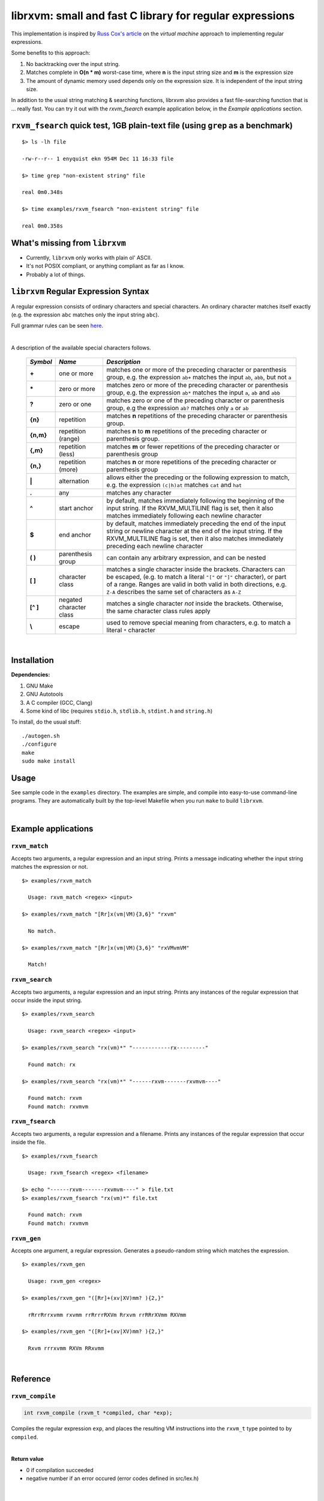 librxvm: small and fast C library for regular expressions
============================================================

This implementation is inspired by
`Russ Cox's article <https://swtch.com/~rsc/regexp/regexp2.html>`_ on the
*virtual machine* approach to implementing regular expressions.

Some benefits to this approach:

#. No backtracking over the input string.
#. Matches complete in **O(n * m)** worst-case time, where **n** is the
   input string size and **m** is the expression size
#. The amount of dynamic memory used depends only on the expression size. It is
   independent of the input string size.

In addition to the usual string matching & searching functions, librxvm also
provides a fast file-searching function that is ... really fast. You can try it
out with the `rxvm_fsearch` example application below, in the
*Example applications* section.

``rxvm_fsearch`` quick test, 1GB plain-text file (using ``grep`` as a benchmark)
--------------------------------------------------------------------------------

::

   $> ls -lh file

   -rw-r--r-- 1 enyquist ekn 954M Dec 11 16:33 file

   $> time grep "non-existent string" file

   real 0m0.348s

   $> time examples/rxvm_fsearch "non-existent string" file

   real 0m0.358s

What's missing from ``librxvm``
-------------------------------

* Currently, ``librxvm`` only works with plain ol' ASCII.
* It's not POSIX compliant, or anything compliant as far as I know.
* Probably a lot of things.

``librxvm`` Regular Expression Syntax
-------------------------------------

A regular expression consists of ordinary characters and special characters.
An ordinary character matches itself exactly (e.g. the expression ``abc``
matches only the input string ``abc``).

Full grammar rules can be seen `here <https://github.com/eriknyquist/regexvm/blob/master/tests/grammar.txt>`_.

|

A description of the available special characters follows.


    +---------+-----------------------+---------------------------------------+
    |*Symbol* | *Name*                | *Description*                         |
    +=========+=======================+=======================================+
    | **+**   | one or more           | matches one or more of the preceding  |
    |         |                       | character or parenthesis group, e.g.  |
    |         |                       | the expression ``ab+`` matches the    |
    |         |                       | input ``ab``, ``abb``, but not ``a``  |
    +---------+-----------------------+---------------------------------------+
    | **\***  | zero or more          | matches zero or more of the preceding |
    |         |                       | character or parenthesis group, e.g.  |
    |         |                       | the expression ``ab*`` matches the    |
    |         |                       | input ``a``, ``ab`` and ``abb``       |
    +---------+-----------------------+---------------------------------------+
    | **?**   | zero or one           | matches zero or one of the preceding  |
    |         |                       | character or parenthesis group, e.g   |
    |         |                       | the expression ``ab?`` matches only   |
    |         |                       | ``a`` or ``ab``                       |
    +---------+-----------------------+---------------------------------------+
    | **{n}** | repetition            | matches **n** repetitions of the      |
    |         |                       | preceding character or parenthesis    |
    |         |                       | group.                                |
    +---------+-----------------------+---------------------------------------+
    |**{n,m}**| repetition (range)    | matches **n** to **m** repetitions of |
    |         |                       | the preceding character or parenthesis|
    |         |                       | group.                                |
    +---------+-----------------------+---------------------------------------+
    | **{,m}**| repetition (less)     | matches **m** or fewer repetitions of |
    |         |                       | the preceding character or parenthesis|
    |         |                       | group                                 |
    +---------+-----------------------+---------------------------------------+
    | **{n,}**| repetition (more)     | matches **n** or more repetitions of  |
    |         |                       | the preceding character or parenthesis|
    |         |                       | group                                 |
    +---------+-----------------------+---------------------------------------+
    | **|**   | alternation           | allows either the preceding or the    |
    |         |                       | following expression to match, e.g.   |
    |         |                       | the expression ``(c|h)at`` matches    |
    |         |                       | ``cat`` and ``hat``                   |
    +---------+-----------------------+---------------------------------------+
    | **.**   | any                   | matches any character                 |
    +---------+-----------------------+---------------------------------------+
    | **^**   | start anchor          | by default, matches immediately       |
    |         |                       | following the beginning of the input  |
    |         |                       | string. If the RXVM_MULTILINE flag    |
    |         |                       | is set, then it also matches          |
    |         |                       | immediately following each newline    |
    |         |                       | character                             |
    +---------+-----------------------+---------------------------------------+
    | **$**   | end anchor            | by default, matches immediately       |
    |         |                       | preceding the end of the input string |
    |         |                       | or newline character at the end of the|
    |         |                       | input string. If the RXVM_MULTILINE   |
    |         |                       | flag is set, then it also matches     |
    |         |                       | immediately preceding each newline    |
    |         |                       | character                             |
    +---------+-----------------------+---------------------------------------+
    | **( )** | parenthesis group     | can contain any arbitrary expression, |
    |         |                       | and can be nested                     |
    +---------+-----------------------+---------------------------------------+
    | **[ ]** | character class       | matches a single character inside     |
    |         |                       | the brackets. Characters can be       |
    |         |                       | escaped, (e.g. to match a literal     |
    |         |                       | ``"["`` or ``"]"`` character), or part|
    |         |                       | of a range. Ranges are valid in both  |
    |         |                       | valid in both directions, e.g.        |
    |         |                       | ``Z-A`` describes the same set of     |
    |         |                       | characters as ``A-Z``                 |
    +---------+-----------------------+---------------------------------------+
    |**[^ ]** | negated character     | matches a single character *not*      |
    |         | class                 | inside the brackets. Otherwise, the   |
    |         |                       | same character class rules apply      |
    +---------+-----------------------+---------------------------------------+
    | **\\**  | escape                | used to remove special meaning from   |
    |         |                       | characters, e.g. to match a literal   |
    |         |                       | ``*`` character                       |
    +---------+-----------------------+---------------------------------------+

|

Installation
------------

**Dependencies:**

#. GNU Make
#. GNU Autotools
#. A C compiler (GCC, Clang)
#. Some kind of libc (requires ``stdio.h``, ``stdlib.h``, ``stdint.h`` and
   ``string.h``)

To install, do the usual stuff:
::

    ./autogen.sh
    ./configure
    make
    sudo make install

Usage
-----

See sample code in the ``examples`` directory. The examples are simple, and
compile into easy-to-use command-line programs. They are automatically built by
the top-level Makefile when you run ``make`` to build ``librxvm``.

|


Example applications
--------------------

``rxvm_match``
^^^^^^^^^^^^^^
Accepts two arguments, a regular expression and an input
string. Prints a message indicating whether the input string matches the
expression or not.

::

   $> examples/rxvm_match

     Usage: rxvm_match <regex> <input>

   $> examples/rxvm_match "[Rr]x(vm|VM){3,6}" "rxvm"

     No match.

   $> examples/rxvm_match "[Rr]x(vm|VM){3,6}" "rxVMvmVM"

     Match!

``rxvm_search``
^^^^^^^^^^^^^^^
Accepts two arguments, a regular expression and an input
string. Prints any instances of the regular expression that occur inside the
input string.

::

   $> examples/rxvm_search

     Usage: rxvm_search <regex> <input>

   $> examples/rxvm_search "rx(vm)*" "------------rx---------"

     Found match: rx

   $> examples/rxvm_search "rx(vm)*" "------rxvm-------rxvmvm----"

     Found match: rxvm
     Found match: rxvmvm

``rxvm_fsearch``
^^^^^^^^^^^^^^^^
Accepts two arguments, a regular expression and a filename.
Prints any instances of the regular expression that occur inside the file.

::

   $> examples/rxvm_fsearch

     Usage: rxvm_fsearch <regex> <filename>

   $> echo "------rxvm-------rxvmvm----" > file.txt
   $> examples/rxvm_fsearch "rx(vm)*" file.txt

     Found match: rxvm
     Found match: rxvmvm

``rxvm_gen``
^^^^^^^^^^^^
Accepts one argument, a regular expression. Generates a
pseudo-random string which matches the expression.

::

   $> examples/rxvm_gen

     Usage: rxvm_gen <regex>

   $> examples/rxvm_gen "([Rr]+(xv|XV)mm? ){2,}"

     rRrrRrrxvmm rxvmm rrRrrrRXVm Rrxvm rrRRrXVmm RXVmm

   $> examples/rxvm_gen "([Rr]+(xv|XV)mm? ){2,}"

     Rxvm rrrxvmm RXVm RRxvmm

|

Reference
---------

``rxvm_compile``
^^^^^^^^^^^^^^^^

.. code:: c

   int rxvm_compile (rxvm_t *compiled, char *exp);

Compiles the regular expression ``exp``, and places the resulting VM
instructions into the ``rxvm_t`` type pointed to by ``compiled``.

|

**Return value**

* 0 if compilation succeeded
* negative number if an error occured (error codes defined in src/lex.h)

|

|

``rxvm_match``
^^^^^^^^^^^^^^

.. code:: c

   int rxvm_match (rxvm_t *compiled, char *input, int flags);

Checks if the string ``input`` matches the compiled expression ``compiled``
exactly.

|

**Return value**

* 1 if the input matches the expression
* 0 if the input doesn't match the compiled expression
* RXVM_EMEM if memory allocation fails

|

|

``rxvm_search``
^^^^^^^^^^^^^^^

.. code:: c

   int rxvm_search (rxvm_t *compiled, char *input, char **start, char **end, int flags);

Searches the string starting at ``input`` for a pattern that matches the
compiled regular expresssion ``compiled``, until a match is found or until the
string's null termination character is reached. When a match is found,
the pointers pointed to by ``start`` and ``end`` are pointed at the first and
last characters of the matching substring. If no match is found, then both
``start`` and ``end`` are set to ``NULL``.

|

**Return value**

* 1 if a match is found
* 0 if no match is found
* negative number if an error occured (error codes defined in src/lex.h)

|

|

``rxvm_free``
^^^^^^^^^^^^^

.. code:: c

   void rxvm_free (rxvm_t *compiled);

Frees all dynamic memory associated with a compiled ``rxvm_t`` type. Always
call this function, before exiting, on any compiled ``rxvm_t`` types.

|

**Returns** nothing.

|

|

Non-essential features
----------------------

The following functions ``rxvm_fsearch``, ``rxvm_gen`` and ``rxvm_print``
are compiled in by default. However, if you don't need them and you want the
final library to be a bit smaller, you can exlude them by passing the
``--disable-extras`` flag to the ``configure`` script, e.g.

|

|

>  ``./configure --disable-extras``

|

|

``rxvm_fsearch``
^^^^^^^^^^^^^^^^

.. code:: c

   int rxvm_fsearch (rxvm_t *compiled, FILE *fp, uint64_t *match_size, int flags);

Searches the file at ``fp`` (``fp`` must be initialised by the caller, e.g. via
``fopen``) for a pattern that matches the compiled regular expresssion
``compiled``, from the current file position until EOF. If a match is found,
the file pointer ``fp`` is re-positioned to the first character of the match,
and ``match_size`` is populated with a positive integer representing the match
size (number of characters). If no match is found, then ``match_end`` is set to
0, and ``fp`` remains positioned at EOF.

**Return value**

* 1 if a match is found
* 0 if no match is found
* negative number if an error occured (error codes defined in src/lex.h)

|

|

``rxvm_gen``
^^^^^^^^^^^^

.. code:: c

   char *rxvm_gen (rxvm_t *compiled, rxvm_gencfg_t *cfg);

Generates a string of random characters that matches the compiled expression
``compiled`` (``compiled`` must be initialised by the caller first, e.g. via
``rxvm_compile``).

The ``rxvm_gencfg_t`` type provides some control over the randomness:

.. code:: c

   struct rxvm_gencfg {
       uint8_t generosity;
       uint8_t whitespace;
       uint64_t limit;

       uint64_t len;
   };

* ``generosity``: This value is expected to be between 0-100, and represents the
  probability out of 100 that a ``+`` or ``*`` operator will match again
  ("greedyness" in reverse). Higher means more repeat matches.
* ``whitespace``: This value is expected to be between 0-100, and represents the
  probability that a whitespace character will be used instead of a visible
  character, when the expression allows it (e.g. when the expression contains a
  "." metacharacter). Higher means more whitespace.
* ``limit``: This value represents the generated input string size at which the
  generation process should stop. This is not hard limit on the size of the
  generated string; when the generated string reaches a size of ``limit``, then
  ``generosity`` is effectively set to 0, and generation will stop at the
  earliest possible opportunity, while also ensuring that the generated string
  matches the pattern ``compiled``.
* ``len``: If ``rxvm_gen`` returns a valid (non-null) pointer, then ``len`` will
  contain the number of characters in the generated string (excluding the
  terminating null-character).

If a null pointer is passed instead of a valid pointer to a ``rxvm_gencfg_t``
type, then default values are used.

**Return value**

A pointer to a heap allocation that contains a null-terminated random
matching string. If memory allocation fails, a null pointer is returned.

|

|


``rxvm_print``
^^^^^^^^^^^^^^

.. code:: c

   void rxvm_print (rxvm_t *compiled)

Prints a compiled expression in a human-readable format.

**Returns** nothing.

|

|

Flags
-----

``rxvm_match`` and ``rxvm_search`` take a ``flags`` parameter. You can use
the masks below to set bit-flags which will change the behaviour of these
functions (combine multiple flags by bitwise OR-ing them together):

|

``RXVM_ICASE``
^^^^^^^^^^^^^^

case insensitive: ignore case when matching alphabet characters. Matching is
case-sensitive by default.

``RXVM_NONGREEDY``
^^^^^^^^^^^^^^^^^^

non-greedy matching: by default, the operators ``+``, ``*``, and ``?`` will
match as many characters as possible, e.g. running ``rxvm_search`` with
the expression ``<.*>`` against the input string ``<tag>name<tag>`` will match
the entire string. With this flag set, it will match only ``<tag>``.

``RXVM_MULTILINE``
^^^^^^^^^^^^^^^^^^

Multiline: By default, ``^`` matches immediately following the start of input,
and ``$`` matches immediately preceding the end of input or the newline before
the end of input. With this flag set, ``^`` will also match immediately
following each newline character, and ``$`` will also match immediately
preceding each newline character. This flag is ignored and automatically
enabled when ``rxvm_match`` is used; since ``rxvm_match`` effectively
requires a matching string to be anchored at both the start and end of input,
then ``^`` and ``$`` are only useful if they can also act as line anchors.

|

Building your own code with librxvm
--------------------------------------

To link your own code with librxvm, compile with
::

    -I/usr/local/include/librxvm

and link with
::

    -lrxvm

for example, to build the example applications manually, you would do
::

    cd examples
    gcc rxvm_search.c -o rxvm_search -I/usr/local/include/librxvm -lrxvm
    gcc rxvm_match.c -o rxvm_match -I/usr/local/include/librxvm -lrxvm
